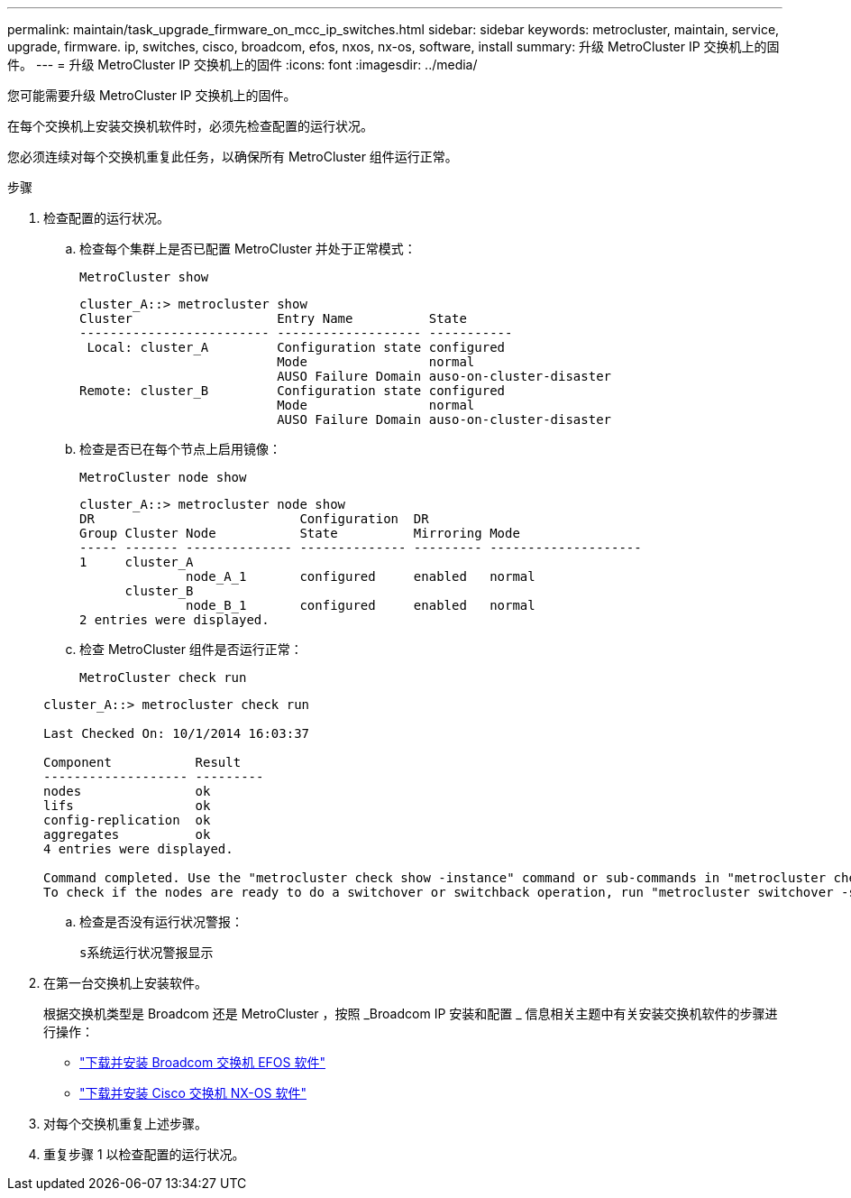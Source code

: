 ---
permalink: maintain/task_upgrade_firmware_on_mcc_ip_switches.html 
sidebar: sidebar 
keywords: metrocluster, maintain, service, upgrade, firmware. ip, switches, cisco, broadcom, efos, nxos, nx-os, software, install 
summary: 升级 MetroCluster IP 交换机上的固件。 
---
= 升级 MetroCluster IP 交换机上的固件
:icons: font
:imagesdir: ../media/


[role="lead"]
您可能需要升级 MetroCluster IP 交换机上的固件。

在每个交换机上安装交换机软件时，必须先检查配置的运行状况。

您必须连续对每个交换机重复此任务，以确保所有 MetroCluster 组件运行正常。

.步骤
. 检查配置的运行状况。
+
.. 检查每个集群上是否已配置 MetroCluster 并处于正常模式：
+
`MetroCluster show`

+
[listing]
----
cluster_A::> metrocluster show
Cluster                   Entry Name          State
------------------------- ------------------- -----------
 Local: cluster_A         Configuration state configured
                          Mode                normal
                          AUSO Failure Domain auso-on-cluster-disaster
Remote: cluster_B         Configuration state configured
                          Mode                normal
                          AUSO Failure Domain auso-on-cluster-disaster
----
.. 检查是否已在每个节点上启用镜像：
+
`MetroCluster node show`

+
[listing]
----
cluster_A::> metrocluster node show
DR                           Configuration  DR
Group Cluster Node           State          Mirroring Mode
----- ------- -------------- -------------- --------- --------------------
1     cluster_A
              node_A_1       configured     enabled   normal
      cluster_B
              node_B_1       configured     enabled   normal
2 entries were displayed.
----
.. 检查 MetroCluster 组件是否运行正常：
+
`MetroCluster check run`

+
[listing]
----
cluster_A::> metrocluster check run

Last Checked On: 10/1/2014 16:03:37

Component           Result
------------------- ---------
nodes               ok
lifs                ok
config-replication  ok
aggregates          ok
4 entries were displayed.

Command completed. Use the "metrocluster check show -instance" command or sub-commands in "metrocluster check" directory for detailed results.
To check if the nodes are ready to do a switchover or switchback operation, run "metrocluster switchover -simulate" or "metrocluster switchback -simulate", respectively.
----
.. 检查是否没有运行状况警报：
+
`s系统运行状况警报显示`



. 在第一台交换机上安装软件。
+
根据交换机类型是 Broadcom 还是 MetroCluster ，按照 _Broadcom IP 安装和配置 _ 信息相关主题中有关安装交换机软件的步骤进行操作：

+
** link:../install-ip/task_switch_config_broadcom.html#downloading-and-installing-the-broadcom-switch-efos-software["下载并安装 Broadcom 交换机 EFOS 软件"]
** link:../install-ip/task_switch_config_cisco.html#downloading-and-installing-the-cisco-switch-nx-os-software["下载并安装 Cisco 交换机 NX-OS 软件"]


. 对每个交换机重复上述步骤。
. 重复步骤 1 以检查配置的运行状况。

